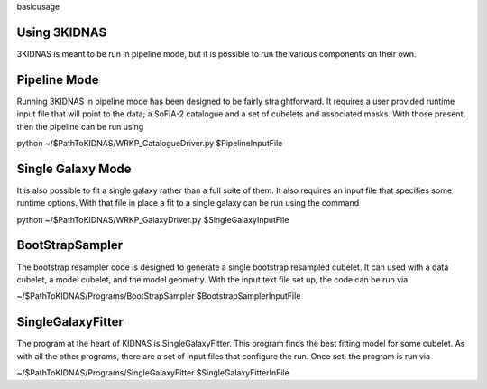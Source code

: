 basicusage

Using 3KIDNAS
-------------

3KIDNAS is meant to be run in pipeline mode, but it is possible to run the various components on their own.

Pipeline Mode
-------------

Running 3KIDNAS in pipeline mode has been designed to be fairly straightforward.  It requires a user provided runtime input file that will point to the data; a SoFiA-2 catalogue and a set of cubelets and associated masks.  With those present, then the pipeline can be run using

python ~/$PathToKIDNAS/WRKP_CatalogueDriver.py $PipelineInputFile

Single Galaxy Mode
---------------

It is also possible to fit a single galaxy rather than a full suite of them.  It also requires an input file that specifies some runtime options.  With that file in place a fit to a single galaxy can be run using the command

python ~/$PathToKIDNAS/WRKP_GalaxyDriver.py $SingleGalaxyInputFile

BootStrapSampler
-------------

The bootstrap resampler code is designed to generate a single bootstrap resampled cubelet.  It can used with a data cubelet, a model cubelet, and the model geometry.  With the input text file set up, the code can be run via

~/$PathToKIDNAS/Programs/BootStrapSampler $BootstrapSamplerInputFile

SingleGalaxyFitter
-------------

The program at the heart of KIDNAS is SingleGalaxyFitter.  This program finds the best fitting model for some cubelet.  As with all the other programs, there are a set of input files that configure the run.  Once set, the program is run via

~/$PathToKIDNAS/Programs/SingleGalaxyFitter $SingleGalaxyFitterInFile





